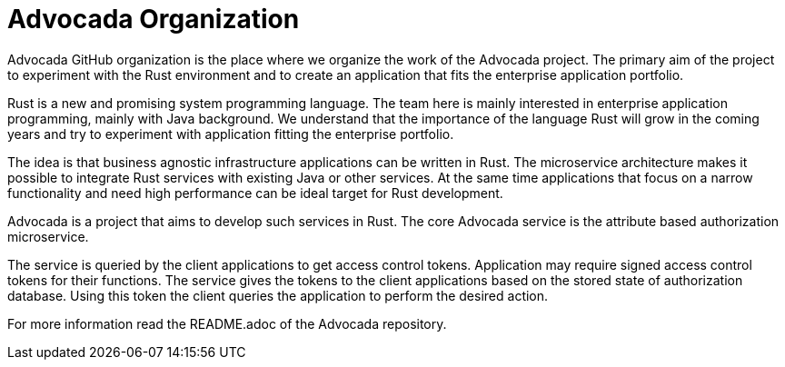 = Advocada Organization

Advocada GitHub organization is the place where we organize the work of the Advocada project.
The primary aim of the project to experiment with the Rust environment and to create an application that fits the enterprise application portfolio.

Rust is a new and promising system programming language.
The team here is mainly interested in enterprise application programming, mainly with Java background.
We understand that the importance of the language Rust will grow in the coming years and try to experiment with application fitting the enterprise portfolio.

The idea is that business agnostic infrastructure applications can be written in Rust.
The microservice architecture makes it possible to integrate Rust services with existing Java or other services.
At the same time applications that focus on a narrow functionality and need high performance can be ideal target for Rust development.

Advocada is a project that aims to develop such services in Rust.
The core Advocada service is the attribute based authorization microservice.

The service is queried by the client applications to get access control tokens.
Application may require signed access control tokens for their functions.
The service gives the tokens to the client applications based on the stored state of authorization database.
Using this token the client queries the application to perform the desired action.

For more information read the README.adoc of the Advocada repository.